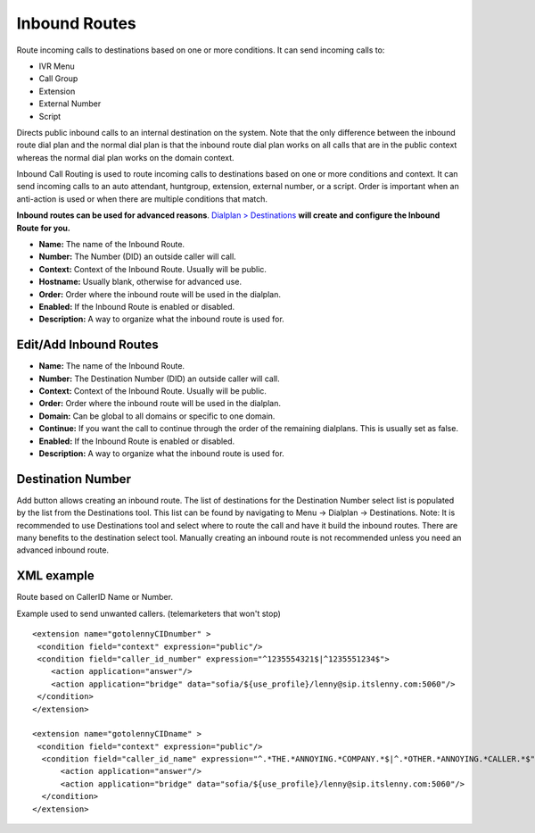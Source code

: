 ################
Inbound Routes
################

Route incoming calls to destinations based on one or more conditions. It can send incoming calls to:

* IVR Menu
* Call Group
* Extension
* External Number
* Script

Directs public inbound calls to an internal destination on the system.
Note that the only difference between the inbound route dial plan and the normal dial plan is that the inbound route dial plan works on all calls that are in the public context whereas the normal dial plan works on the domain context.

Inbound Call Routing is used to route incoming calls to destinations based on one or more conditions and context. It can send incoming calls to an auto attendant, huntgroup, extension, external number, or a script. Order is important when an anti-action is used or when there are multiple conditions that match.


**Inbound routes can be used for advanced reasons**.  `Dialplan > Destinations <http://docs.iungopbx.com/en/latest/dialplan/destinations.html>`_ **will create and configure the Inbound Route for you.**

.. image:: ../_static/images/dialplan/iungopbx_inbound_routes1.jpg
        :scale: 85%

* **Name:** The name of the Inbound Route.
* **Number:** The Number (DID) an outside caller will call.
* **Context:** Context of the Inbound Route. Usually will be public.
* **Hostname:** Usually blank, otherwise for advanced use.
* **Order:** Order where the inbound route will be used in the dialplan.
* **Enabled:** If the Inbound Route is enabled or disabled.
* **Description:** A way to organize what the inbound route is used for.

Edit/Add Inbound Routes
^^^^^^^^^^^^^^^^^^^^^^^^^

.. image:: ../_static/images/dialplan/iungopbx_inbound_routes_2.jpg
        :scale: 85%

* **Name:** The name of the Inbound Route.
* **Number:** The Destination Number (DID) an outside caller will call.
* **Context:** Context of the Inbound Route. Usually will be public.
* **Order:** Order where the inbound route will be used in the dialplan.
* **Domain:** Can be global to all domains or specific to one domain.
* **Continue:** If you want the call to continue through the order of the remaining dialplans. This is usually set as false.
* **Enabled:** If the Inbound Route is enabled or disabled.
* **Description:** A way to organize what the inbound route is used for.

Destination Number
^^^^^^^^^^^^^^^^^^^^^^^^^
Add button allows creating an inbound route. The list of destinations for the Destination Number select list is populated by the list from the Destinations tool. This list can be found by navigating to Menu -> Dialplan -> Destinations. Note: It is recommended to use Destinations tool and select where to route the call and have it build the inbound routes. There are many benefits to the destination select tool. Manually creating an inbound route is not recommended unless you need an advanced inbound route.

XML example
^^^^^^^^^^^^^

Route based on CallerID Name or Number.

Example used to send unwanted callers. (telemarketers that won't stop)

::

 <extension name="gotolennyCIDnumber" >
  <condition field="context" expression="public"/>
  <condition field="caller_id_number" expression="^1235554321$|^1235551234$">
     <action application="answer"/>
     <action application="bridge" data="sofia/${use_profile}/lenny@sip.itslenny.com:5060"/>
  </condition>
 </extension>

 <extension name="gotolennyCIDname" >
  <condition field="context" expression="public"/>
   <condition field="caller_id_name" expression="^.*THE.*ANNOYING.*COMPANY.*$|^.*OTHER.*ANNOYING.*CALLER.*$">
       <action application="answer"/>
       <action application="bridge" data="sofia/${use_profile}/lenny@sip.itslenny.com:5060"/>
   </condition>
 </extension>


